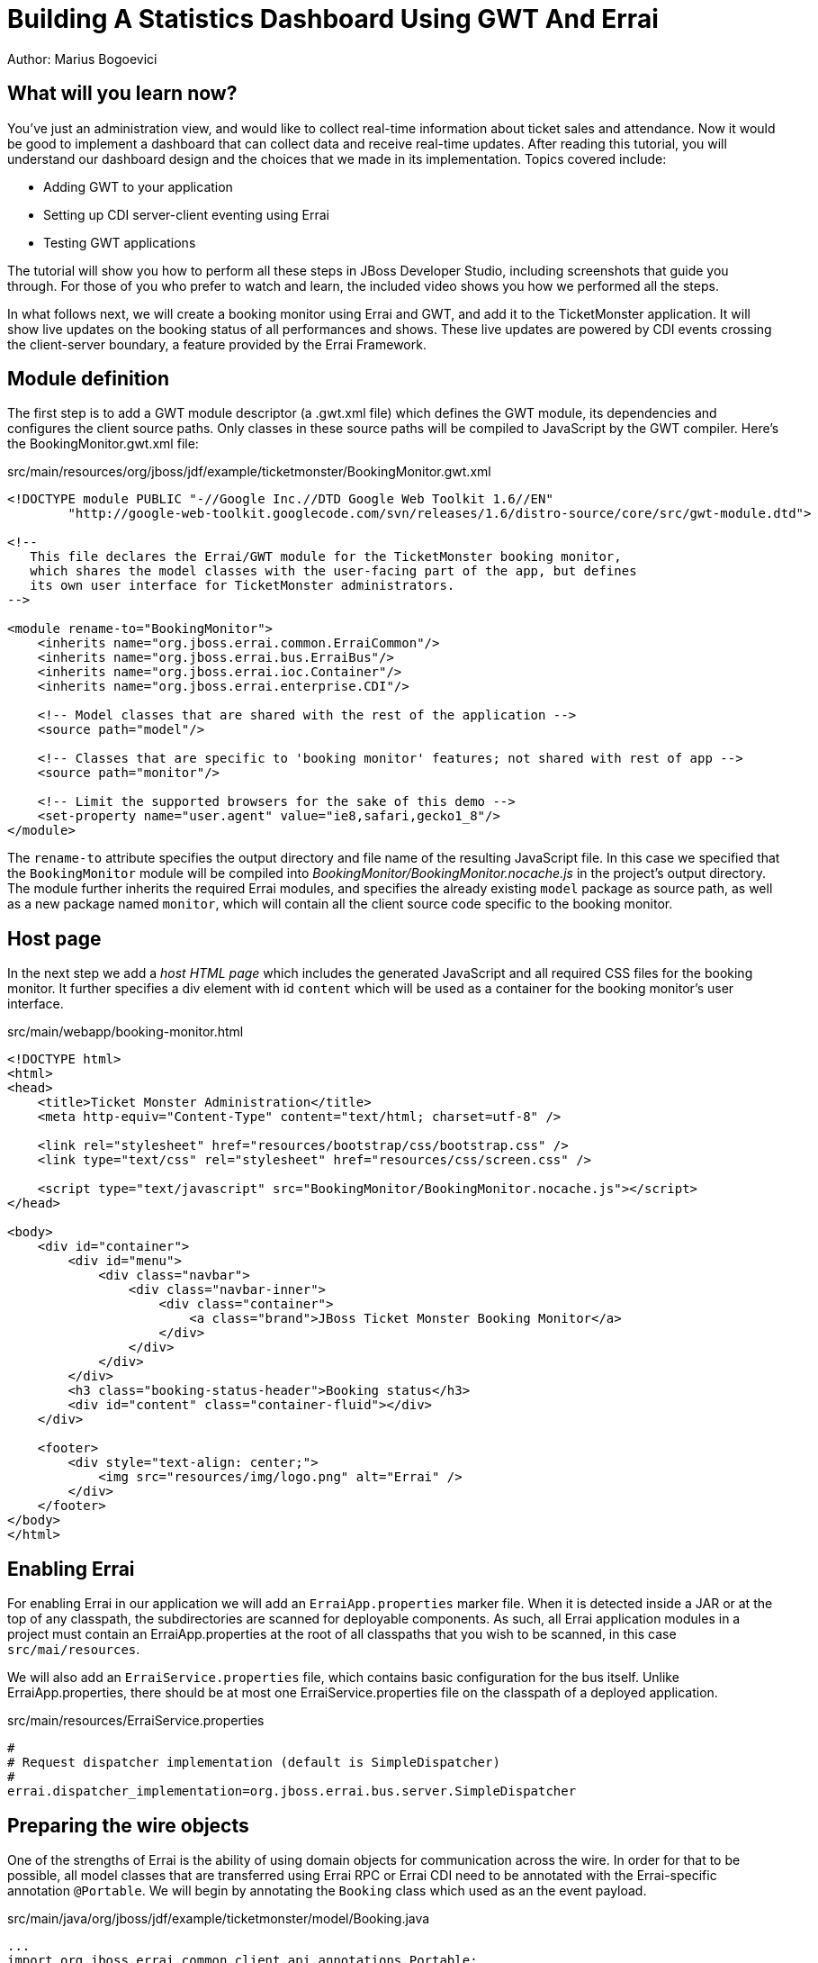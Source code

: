 Building A Statistics Dashboard Using GWT And Errai
===================================================
Author: Marius Bogoevici

What will you learn now?
------------------------

You've just an administration view, and would like to collect real-time information about ticket sales and attendance. Now it would be good to implement a dashboard that can collect data and receive real-time updates. After reading this tutorial, you will understand our dashboard design and the choices that we made in its implementation. Topics covered include:

* Adding GWT to your application
* Setting up CDI server-client eventing using Errai
* Testing GWT applications 

The tutorial will show you how to perform all these steps in JBoss Developer Studio, including screenshots that guide you through. For those of you who prefer to watch and learn, the included video shows you how we performed all the steps.

In what follows next, we will create a booking monitor using Errai and GWT, and add it to the TicketMonster application. It will show live updates on the booking status of all performances and shows. These live updates are powered by CDI events crossing the client-server boundary, a feature provided by the Errai Framework. 

Module definition
-----------------

The first step is to add a GWT module descriptor (a .gwt.xml file) which defines the GWT module, its dependencies and configures the client source paths. Only classes in these source paths will be compiled to JavaScript by the GWT compiler. Here's the BookingMonitor.gwt.xml file:

.src/main/resources/org/jboss/jdf/example/ticketmonster/BookingMonitor.gwt.xml
[source,xml]
---------------------------------------------------------------------------------------------------------
<!DOCTYPE module PUBLIC "-//Google Inc.//DTD Google Web Toolkit 1.6//EN"
        "http://google-web-toolkit.googlecode.com/svn/releases/1.6/distro-source/core/src/gwt-module.dtd">

<!--
   This file declares the Errai/GWT module for the TicketMonster booking monitor,
   which shares the model classes with the user-facing part of the app, but defines
   its own user interface for TicketMonster administrators.
-->

<module rename-to="BookingMonitor">
    <inherits name="org.jboss.errai.common.ErraiCommon"/>
    <inherits name="org.jboss.errai.bus.ErraiBus"/>
    <inherits name="org.jboss.errai.ioc.Container"/>
    <inherits name="org.jboss.errai.enterprise.CDI"/>
    
    <!-- Model classes that are shared with the rest of the application -->
    <source path="model"/>
       
    <!-- Classes that are specific to 'booking monitor' features; not shared with rest of app -->
    <source path="monitor"/>
    
    <!-- Limit the supported browsers for the sake of this demo -->
    <set-property name="user.agent" value="ie8,safari,gecko1_8"/>
</module>
---------------------------------------------------------------------------------------------------------

The `rename-to` attribute specifies the output directory and file name of the resulting JavaScript file. In this case we specified that the `BookingMonitor` module will be compiled into 'BookingMonitor/BookingMonitor.nocache.js' in the project's output directory. The module further inherits the required Errai modules, and specifies the already existing `model` package as source path, as well as a new package named `monitor`, which will contain all the client source code specific to the booking monitor.

Host page
---------

In the next step we add a _host HTML page_ which includes the generated JavaScript and all required CSS files for the booking monitor. It further specifies a div element with id `content` which will be used as a container for the booking monitor's user interface. 

.src/main/webapp/booking-monitor.html
[source,xml]
---------------------------------------------------------------------------------------------------------
<!DOCTYPE html>
<html>
<head>
    <title>Ticket Monster Administration</title>
    <meta http-equiv="Content-Type" content="text/html; charset=utf-8" />

    <link rel="stylesheet" href="resources/bootstrap/css/bootstrap.css" />
    <link type="text/css" rel="stylesheet" href="resources/css/screen.css" />
    
    <script type="text/javascript" src="BookingMonitor/BookingMonitor.nocache.js"></script>
</head>

<body>
    <div id="container">
        <div id="menu">
            <div class="navbar">
                <div class="navbar-inner">
                    <div class="container">
                        <a class="brand">JBoss Ticket Monster Booking Monitor</a>
                    </div>
                </div>
            </div>
        </div>
        <h3 class="booking-status-header">Booking status</h3>
        <div id="content" class="container-fluid"></div>
    </div>

    <footer>
        <div style="text-align: center;">
            <img src="resources/img/logo.png" alt="Errai" />
        </div>
    </footer>
</body>
</html>
---------------------------------------------------------------------------------------------------------

Enabling Errai
--------------

For enabling Errai in our application we will add an `ErraiApp.properties` marker file. When it is detected inside a JAR or at the top of any classpath, the subdirectories are scanned for deployable components. As such, all Errai application modules in a project must contain an ErraiApp.properties at the root of all classpaths that you wish to be scanned, in this case `src/mai/resources`.

We will also add an `ErraiService.properties` file, which contains basic configuration for the bus itself. Unlike ErraiApp.properties, there should be at most one ErraiService.properties file on the classpath of a deployed application. 

.src/main/resources/ErraiService.properties
---------------------------------------------------------------------------------------------------------
#
# Request dispatcher implementation (default is SimpleDispatcher)
#
errai.dispatcher_implementation=org.jboss.errai.bus.server.SimpleDispatcher
---------------------------------------------------------------------------------------------------------

Preparing the wire objects
--------------------------

One of the strengths of Errai is the ability of using domain objects for communication across the wire. In order for that to be possible, all model classes that are transferred using Errai RPC or Errai CDI need to be annotated with the Errai-specific annotation `@Portable`. We will begin by annotating the `Booking` class which used as an the event payload.

.src/main/java/org/jboss/jdf/example/ticketmonster/model/Booking.java
[source,java]
---------------------------------------------------------------------------------------------------------
...
import org.jboss.errai.common.client.api.annotations.Portable;
...
@Portable
public class Booking implements Serializable {
...
}
---------------------------------------------------------------------------------------------------------

You should do the same for the other model classes.


The EntryPoint
--------------

We are set up now and ready to start coding. The first class we need is the EntryPoint into the GWT application. Using Errai, all it takes is to create a POJO and annotate it with `@EntryPoint`.

.src/main/java/org/jboss/jdf/example/ticketmonster/monitor/client/local/BookingMonitor.java
[source,java]
---------------------------------------------------------------------------------------------------------
package org.jboss.jdf.example.ticketmonster.monitor.client.local;

import java.util.Collections;
import java.util.Comparator;
import java.util.HashMap;
import java.util.List;
import java.util.Map;

import javax.enterprise.event.Observes;
import javax.inject.Inject;

import org.jboss.errai.bus.client.api.RemoteCallback;
import org.jboss.errai.ioc.client.api.AfterInitialization;
import org.jboss.errai.ioc.client.api.Caller;
import org.jboss.errai.ioc.client.api.EntryPoint;
import org.jboss.jdf.example.ticketmonster.monitor.client.shared.BookingMonitorService;
import org.jboss.jdf.example.ticketmonster.monitor.client.shared.qualifier.Cancelled;
import org.jboss.jdf.example.ticketmonster.monitor.client.shared.qualifier.Created;
import org.jboss.jdf.example.ticketmonster.model.Booking;
import org.jboss.jdf.example.ticketmonster.model.Performance;
import org.jboss.jdf.example.ticketmonster.model.Show;

import com.google.gwt.user.client.ui.RootPanel;

/**
 * The entry point into the TicketMonster booking monitor. 
 * 
 * The {@code @EntryPoint} annotation indicates to the Errai framework that 
 * this class should be instantiated inside the web browser when the web page
 * is first loaded.
 * 
 * @author Christian Sadilek <csadilek@redhat.com>
 */
@EntryPoint
public class BookingMonitor {
    /**
     * This map caches the number of sold tickets for each {@link Performance} using 
     * the performance id as key.
     */
    private static Map<Long, Long> occupiedCounts;
    
    /**
     * This is the client-side proxy to the {@link BookingMonitorService}. 
     * The proxy is generated at build time, and injected into this field when the page loads.
     */
    @Inject
    private Caller<BookingMonitorService> monitorService;

    /**
     * We store references to {@link ShowStatusWidget}s in this map, so we can update
     * these widgets when {@link Booking}s are received for the corresponding {@link Show}.
     */
    private Map<Show, ShowStatusWidget> shows = new HashMap<Show, ShowStatusWidget>();
    
    /**
     * This method constructs the UI.
     * 
     * Methods annotated with Errai's {@link AfterInitialization} are only called once 
     * everything is up and running, including the communication channel to the server.
     */
    @AfterInitialization
    public void createAndShowUI() {
        // Retrieve the number of sold tickets for each performance. 
        monitorService.call(new RemoteCallback<Map<Long, Long>>() {
            @Override
            public void callback(Map<Long, Long> occupiedCounts) {
                BookingMonitor.occupiedCounts = occupiedCounts;
                listShows();
            }
        }).retrieveOccupiedCounts();
    }

    private void listShows() {
        // Retrieve all shows
        monitorService.call(new RemoteCallback<List<Show>>() {
            @Override
            public void callback(List<Show> shows) {
                // Sort based on event name
                Collections.sort(shows, new Comparator<Show>() {
                    @Override
                    public int compare(Show s0, Show s1) {
                        return s0.getEvent().getName().compareTo(s1.getEvent().getName());
                    }
                });
                
                // Create a show status widget for each show
                for (Show show : shows) {
                    ShowStatusWidget sw = new ShowStatusWidget(show);
                    BookingMonitor.this.shows.put(show, sw);
                    RootPanel.get("content").add(sw);
                }
            }
        }).retrieveShows();
    }
    
}
---------------------------------------------------------------------------------------------------------

As soon as Errai has completed its initialization process, the `createAndShowUI` method is invoked (`@AfterInitialization` takes care of that). In this case the method will fetch initial data from the server using Errai RPC and construct the user interface. To carry out the remote procedure call, we use an injected `Caller` for the remote interface `BookingMonitorService` which is part of the `org.jboss.jdf.example.ticketmonster.monitor.client.shared` package and whose implementation `BookingMonitorServiceImpl` has been explained in the previous chapter.

In order for the booking status to be updated in real-time, the class must be notified when a change has occured. If you have built the service layer already, you may remember that the JAX-RS `BookingService` class will fire CDI events whenever a booking has been created or cancelled. Now we need to listen to those events.

.src/main/java/org/jboss/jdf/example/ticketmonster/monitor/client/local/BookingMonitor.java
[source, java]
---------------------------------------------------------------------------------------------------------
public class BookingMonitor {
    
	/**
     * Responds to the CDI event that's fired on the server when a {@link Booking} is created.
     * 
     * @param booking  the create booking
     */
    public void onNewBooking(@Observes @Created Booking booking) {
        updateBooking(booking, false);
    }
    
    /**
     * Responds to the CDI event that's fired on the server when a {@link Booking} is cancelled.
     * 
     * @param booking  the cancelled booking
     */
    public void onCancelledBooking(@Observes @Cancelled Booking booking) {
        updateBooking(booking, true);
    }
    
    // update the UI widget to reflect the new or cancelled booking
    private void updateBooking(Booking booking, boolean cancellation) {
        ShowStatusWidget sw = shows.get(booking.getPerformance().getShow());
        if (sw != null) {
            long count = getOccupiedCountForPerformance(booking.getPerformance());
            count += (cancellation) ? -booking.getTickets().size() : booking.getTickets().size();
              
            occupiedCounts.put(booking.getPerformance().getId(), count);
            sw.updatePerformance(booking.getPerformance());
        }
    }
    
    /**
     * Retrieve the sold ticket count for the given {@link Performance}.
     * 
     * @param p  the performance
     * @return number of sold tickets.
     */
    public static long getOccupiedCountForPerformance(Performance p) {
        Long count = occupiedCounts.get(p.getId());
        return (count == null) ? 0 : count.intValue();
    }
    
}
---------------------------------------------------------------------------------------------------------

The newly created methods `onNewBooking` and `onCancelledBooking`are _event listeners_. They are identified as such by the `@Observes` annotation applied to their parameters. By using the `@Created` and `@Cancelled` qualifiers that we have defined in our application, we narrow down the range of events that they listen.


The widgets
-----------

Next, we will define the widget classes that are responsible for rendering the user interface. First, we will create the widget class for an individual performance.

.src/main/java/org/jboss/jdf/example/ticketmonster/monitor/client/local/PerformanceStatusWidget.java
[source,java]
---------------------------------------------------------------------------------------------------------
package org.jboss.jdf.example.ticketmonster.monitor.client.local;

import org.jboss.jdf.example.ticketmonster.model.Performance;

import com.google.gwt.i18n.client.DateTimeFormat;
import com.google.gwt.i18n.client.DateTimeFormat.PredefinedFormat;
import com.google.gwt.user.client.ui.Composite;
import com.google.gwt.user.client.ui.HorizontalPanel;
import com.google.gwt.user.client.ui.Label;

/**
 * A UI component to display the status of a {@link Performance}.
 *
 * @author Christian Sadilek <csadilek@redhat.com>
 */
public class PerformanceStatusWidget extends Composite {

    private Label bookingStatusLabel = new Label();

    private HorizontalPanel progressBar = new HorizontalPanel();
    private Label soldPercentLabel;
    private Label availablePercentLabel;

    private Performance performance;
    private long soldTickets;
    private int capacity;

    public PerformanceStatusWidget(Performance performance) {
        this.performance = performance;

        soldTickets = BookingMonitor.getOccupiedCountForPerformance(performance);
        capacity = performance.getShow().getVenue().getCapacity();

        setBookingStatus();
        setProgress();

        HorizontalPanel performancePanel = new HorizontalPanel();
        String date = DateTimeFormat.getFormat(PredefinedFormat.DATE_TIME_SHORT).format(performance.getDate());
        performancePanel.add(new Label(date));
        performancePanel.add(progressBar);
        performancePanel.add(bookingStatusLabel);
        performancePanel.setStyleName("performance-status");
        initWidget(performancePanel);
    }

    /**
     * Updates the booking status (progress bar and corresponding text) of the {@link Performance}
     * associated with this widget based on the number of sold tickets cached in {@link BookingMonitor}.
     */
    public void updateBookingStatus() {
        this.soldTickets = BookingMonitor.getOccupiedCountForPerformance(performance);
        setBookingStatus();
        setProgress();
    }

    private void setBookingStatus() {
        bookingStatusLabel.setText(soldTickets + " of " + capacity + " tickets booked");
    }

    private void setProgress() {
        int soldPercent = Math.round((soldTickets / (float) capacity) * 100);

        if (soldPercentLabel != null) {
            progressBar.remove(soldPercentLabel);
        }

        if (availablePercentLabel != null) {
            progressBar.remove(availablePercentLabel);
        }

        soldPercentLabel = new Label();
        soldPercentLabel.setStyleName("performance-status-progress-sold");
        soldPercentLabel.setWidth(soldPercent + "px");
        
        availablePercentLabel = new Label();
        availablePercentLabel.setStyleName("performance-status-progress-available");
        availablePercentLabel.setWidth((100 - soldPercent) + "px");

        progressBar.add(soldPercentLabel);
        progressBar.add(availablePercentLabel);
    }
}
---------------------------------------------------------------------------------------------------------

A show has multiple performances, so we will create a `ShowStatusWidget` to contains a `PerformanceStatusWidget` for each performance.

.src/main/java/org/jboss/jdf/example/ticketmonster/monitor/client/local/ShowStatusWidget.java
[source,java]
---------------------------------------------------------------------------------------------------------
package org.jboss.jdf.example.ticketmonster.monitor.client.local;

import java.util.Date;
import java.util.HashMap;
import java.util.Map;

import org.jboss.jdf.example.ticketmonster.model.Performance;
import org.jboss.jdf.example.ticketmonster.model.Show;

import com.google.gwt.user.client.ui.Composite;
import com.google.gwt.user.client.ui.Label;
import com.google.gwt.user.client.ui.VerticalPanel;

/**
 * A UI component to display the status of a {@link Show}.
 *
 * @author Christian Sadilek <csadilek@redhat.com>
 */
public class ShowStatusWidget extends Composite {

    private Map<Long, PerformanceStatusWidget> performances = new HashMap<Long, PerformanceStatusWidget>();

    public ShowStatusWidget(Show show) {
        VerticalPanel widgetPanel = new VerticalPanel();
        widgetPanel.setStyleName("show-status");

        Label showStatusHeader = new Label(show.getEvent().getName() + " @ " + show.getVenue());
        showStatusHeader.setStyleName("show-status-header");
        widgetPanel.add(showStatusHeader);

        // Add a performance status widget for each performance of the show
        for (Performance performance : show.getPerformances()) {
            if (performance.getDate().getTime() > new Date().getTime()) {
                PerformanceStatusWidget psw = new PerformanceStatusWidget(performance);
                performances.put(performance.getId(), psw);
                widgetPanel.add(psw);
            }
        }

        initWidget(widgetPanel);
    }

    /**
     * Triggers an update of the {@link PerformanceStatusWidget} associated with
     * the provided {@link Performance}.
     *
     * @param performance
     */
    public void updatePerformance(Performance performance) {
        PerformanceStatusWidget pw = performances.get(performance.getId());
        if (pw != null) {
            pw.updateBookingStatus();
        }
    }
}
---------------------------------------------------------------------------------------------------------

This class is has two responsibilities. First, it will to display together all the performances that belong to a given show. Also, it will update its `PerformanceStatusWidget` children whenever a booking event is received on the client (through the observer method defined above).
